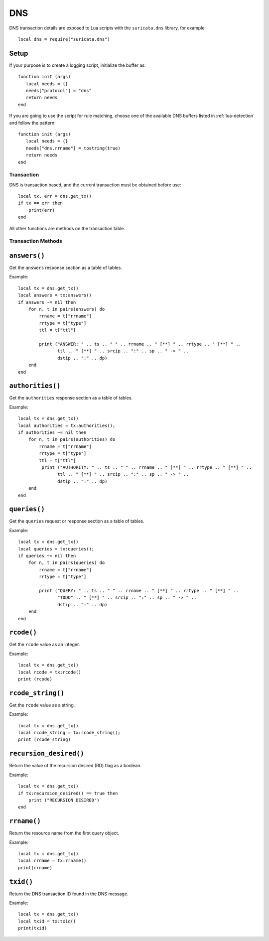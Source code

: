 DNS
---

DNS transaction details are exposed to Lua scripts with the
``suricata.dns`` library, for example::

  local dns = require("suricata.dns")

Setup
^^^^^

If your purpose is to create a logging script, initialize the buffer as:

::

  function init (args)
     local needs = {}
     needs["protocol"] = "dns"
     return needs
  end

If you are going to use the script for rule matching, choose one of
the available DNS buffers listed in :ref:`lua-detection` and follow
the pattern:

::

  function init (args)
     local needs = {}
     needs["dns.rrname"] = tostring(true)
     return needs
  end

Transaction
~~~~~~~~~~~

DNS is transaction based, and the current transaction must be obtained before use::

  local tx, err = dns.get_tx()
  if tx == err then
      print(err)
  end

All other functions are methods on the transaction table.

Transaction Methods
~~~~~~~~~~~~~~~~~~~

``answers()``
^^^^^^^^^^^^^

Get the ``answers`` response section as a table of tables.

Example::

  local tx = dns.get_tx()
  local answers = tx:answers()
  if answers ~= nil then
      for n, t in pairs(answers) do
          rrname = t["rrname"]
          rrtype = t["type"]
          ttl = t["ttl"]

          print ("ANSWER: " .. ts .. " " .. rrname .. " [**] " .. rrtype .. " [**] " ..
                 ttl .. " [**] " .. srcip .. ":" .. sp .. " -> " ..
                 dstip .. ":" .. dp)
      end
  end

``authorities()``
^^^^^^^^^^^^^^^^^

Get the ``authorities`` response section as a table of tables.

Example::

  local tx = dns.get_tx()
  local authorities = tx:authorities();
  if authorities ~= nil then
      for n, t in pairs(authorities) do
          rrname = t["rrname"]
          rrtype = t["type"]
          ttl = t["ttl"]
           print ("AUTHORITY: " .. ts .. " " .. rrname .. " [**] " .. rrtype .. " [**] " ..
                 ttl .. " [**] " .. srcip .. ":" .. sp .. " -> " ..
                 dstip .. ":" .. dp)
      end
  end

``queries()``
^^^^^^^^^^^^^

Get the ``queries`` request or response section as a table of tables.

Example::

  local tx = dns.get_tx()
  local queries = tx:queries();
  if queries ~= nil then
      for n, t in pairs(queries) do
          rrname = t["rrname"]
          rrtype = t["type"]

          print ("QUERY: " .. ts .. " " .. rrname .. " [**] " .. rrtype .. " [**] " ..
                 "TODO" .. " [**] " .. srcip .. ":" .. sp .. " -> " ..
                 dstip .. ":" .. dp)
      end
  end

``rcode()``
^^^^^^^^^^^

Get the ``rcode`` value as an integer.

Example::

  local tx = dns.get_tx()
  local rcode = tx:rcode()
  print (rcode)

``rcode_string()``
^^^^^^^^^^^^^^^^^^

Get the ``rcode`` value as a string.

Example::

  local tx = dns.get_tx()
  local rcode_string = tx:rcode_string();
  print (rcode_string)

``recursion_desired()``
^^^^^^^^^^^^^^^^^^^^^^^

Return the value of the recursion desired (RD) flag as a boolean.

Example::

  local tx = dns.get_tx()
  if tx:recursion_desired() == true then
      print ("RECURSION DESIRED")
  end

``rrname()``
^^^^^^^^^^^^

Return the resource name from the first query object.

Example::

  local tx = dns.get_tx()
  local rrname = tx:rrname()
  print(rrname)

``txid()``
^^^^^^^^^^

Return the DNS transaction ID found in the DNS message.

Example::

  local tx = dns.get_tx()
  local txid = tx:txid()
  print(txid)
